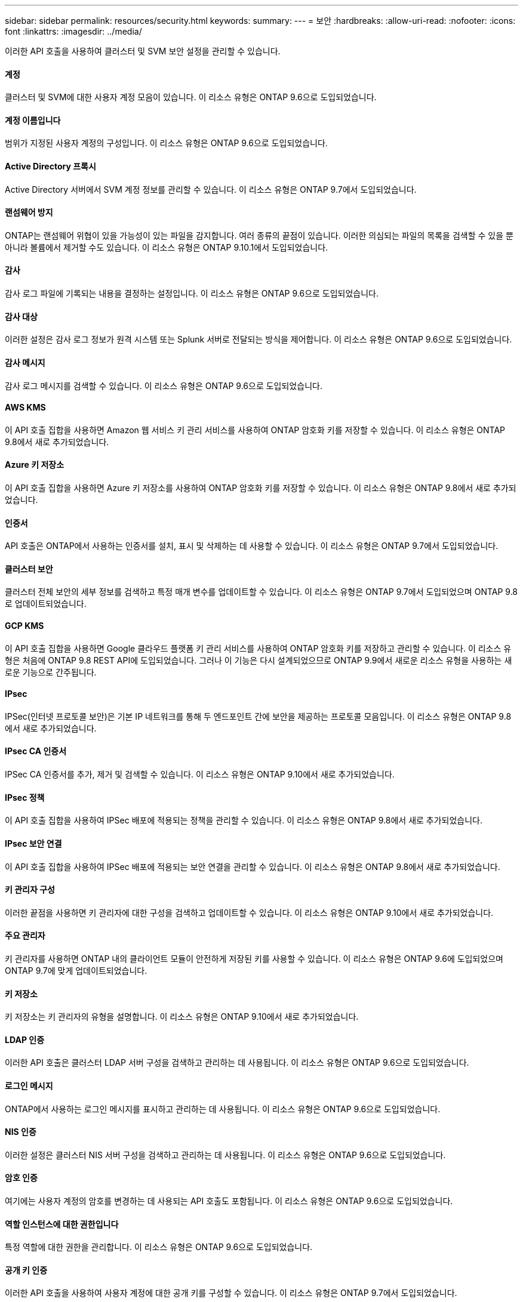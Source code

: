 ---
sidebar: sidebar 
permalink: resources/security.html 
keywords:  
summary:  
---
= 보안
:hardbreaks:
:allow-uri-read: 
:nofooter: 
:icons: font
:linkattrs: 
:imagesdir: ../media/


[role="lead"]
이러한 API 호출을 사용하여 클러스터 및 SVM 보안 설정을 관리할 수 있습니다.



==== 계정

클러스터 및 SVM에 대한 사용자 계정 모음이 있습니다. 이 리소스 유형은 ONTAP 9.6으로 도입되었습니다.



==== 계정 이름입니다

범위가 지정된 사용자 계정의 구성입니다. 이 리소스 유형은 ONTAP 9.6으로 도입되었습니다.



==== Active Directory 프록시

Active Directory 서버에서 SVM 계정 정보를 관리할 수 있습니다. 이 리소스 유형은 ONTAP 9.7에서 도입되었습니다.



==== 랜섬웨어 방지

ONTAP는 랜섬웨어 위협이 있을 가능성이 있는 파일을 감지합니다. 여러 종류의 끝점이 있습니다. 이러한 의심되는 파일의 목록을 검색할 수 있을 뿐 아니라 볼륨에서 제거할 수도 있습니다. 이 리소스 유형은 ONTAP 9.10.1에서 도입되었습니다.



==== 감사

감사 로그 파일에 기록되는 내용을 결정하는 설정입니다. 이 리소스 유형은 ONTAP 9.6으로 도입되었습니다.



==== 감사 대상

이러한 설정은 감사 로그 정보가 원격 시스템 또는 Splunk 서버로 전달되는 방식을 제어합니다. 이 리소스 유형은 ONTAP 9.6으로 도입되었습니다.



==== 감사 메시지

감사 로그 메시지를 검색할 수 있습니다. 이 리소스 유형은 ONTAP 9.6으로 도입되었습니다.



==== AWS KMS

이 API 호출 집합을 사용하면 Amazon 웹 서비스 키 관리 서비스를 사용하여 ONTAP 암호화 키를 저장할 수 있습니다. 이 리소스 유형은 ONTAP 9.8에서 새로 추가되었습니다.



==== Azure 키 저장소

이 API 호출 집합을 사용하면 Azure 키 저장소를 사용하여 ONTAP 암호화 키를 저장할 수 있습니다. 이 리소스 유형은 ONTAP 9.8에서 새로 추가되었습니다.



==== 인증서

API 호출은 ONTAP에서 사용하는 인증서를 설치, 표시 및 삭제하는 데 사용할 수 있습니다. 이 리소스 유형은 ONTAP 9.7에서 도입되었습니다.



==== 클러스터 보안

클러스터 전체 보안의 세부 정보를 검색하고 특정 매개 변수를 업데이트할 수 있습니다. 이 리소스 유형은 ONTAP 9.7에서 도입되었으며 ONTAP 9.8로 업데이트되었습니다.



==== GCP KMS

이 API 호출 집합을 사용하면 Google 클라우드 플랫폼 키 관리 서비스를 사용하여 ONTAP 암호화 키를 저장하고 관리할 수 있습니다. 이 리소스 유형은 처음에 ONTAP 9.8 REST API에 도입되었습니다. 그러나 이 기능은 다시 설계되었으므로 ONTAP 9.9에서 새로운 리소스 유형을 사용하는 새로운 기능으로 간주됩니다.



==== IPsec

IPSec(인터넷 프로토콜 보안)은 기본 IP 네트워크를 통해 두 엔드포인트 간에 보안을 제공하는 프로토콜 모음입니다. 이 리소스 유형은 ONTAP 9.8에서 새로 추가되었습니다.



==== IPsec CA 인증서

IPSec CA 인증서를 추가, 제거 및 검색할 수 있습니다. 이 리소스 유형은 ONTAP 9.10에서 새로 추가되었습니다.



==== IPsec 정책

이 API 호출 집합을 사용하여 IPSec 배포에 적용되는 정책을 관리할 수 있습니다. 이 리소스 유형은 ONTAP 9.8에서 새로 추가되었습니다.



==== IPsec 보안 연결

이 API 호출 집합을 사용하여 IPSec 배포에 적용되는 보안 연결을 관리할 수 있습니다. 이 리소스 유형은 ONTAP 9.8에서 새로 추가되었습니다.



==== 키 관리자 구성

이러한 끝점을 사용하면 키 관리자에 대한 구성을 검색하고 업데이트할 수 있습니다. 이 리소스 유형은 ONTAP 9.10에서 새로 추가되었습니다.



==== 주요 관리자

키 관리자를 사용하면 ONTAP 내의 클라이언트 모듈이 안전하게 저장된 키를 사용할 수 있습니다. 이 리소스 유형은 ONTAP 9.6에 도입되었으며 ONTAP 9.7에 맞게 업데이트되었습니다.



==== 키 저장소

키 저장소는 키 관리자의 유형을 설명합니다. 이 리소스 유형은 ONTAP 9.10에서 새로 추가되었습니다.



==== LDAP 인증

이러한 API 호출은 클러스터 LDAP 서버 구성을 검색하고 관리하는 데 사용됩니다. 이 리소스 유형은 ONTAP 9.6으로 도입되었습니다.



==== 로그인 메시지

ONTAP에서 사용하는 로그인 메시지를 표시하고 관리하는 데 사용됩니다. 이 리소스 유형은 ONTAP 9.6으로 도입되었습니다.



==== NIS 인증

이러한 설정은 클러스터 NIS 서버 구성을 검색하고 관리하는 데 사용됩니다. 이 리소스 유형은 ONTAP 9.6으로 도입되었습니다.



==== 암호 인증

여기에는 사용자 계정의 암호를 변경하는 데 사용되는 API 호출도 포함됩니다. 이 리소스 유형은 ONTAP 9.6으로 도입되었습니다.



==== 역할 인스턴스에 대한 권한입니다

특정 역할에 대한 권한을 관리합니다. 이 리소스 유형은 ONTAP 9.6으로 도입되었습니다.



==== 공개 키 인증

이러한 API 호출을 사용하여 사용자 계정에 대한 공개 키를 구성할 수 있습니다. 이 리소스 유형은 ONTAP 9.7에서 도입되었습니다.



==== 역할

역할은 사용자 계정에 권한을 할당하는 방법을 제공합니다. 이 리소스 유형은 ONTAP 9.6으로 도입되었습니다.



==== 역할 인스턴스

역할의 특정 인스턴스입니다. 이 리소스 유형은 ONTAP 9.6으로 도입되었습니다.



==== SAML 서비스 공급자

SAML 서비스 공급자의 구성을 표시하고 관리할 수 있습니다. 이 리소스 유형은 ONTAP 9.6으로 도입되었습니다.



==== SSH를 클릭합니다

이러한 통화를 통해 SSH 구성을 설정할 수 있습니다. 이 리소스 유형은 ONTAP 9.7에서 도입되었습니다.



==== SSH SVM

이러한 엔드포인트를 사용하면 모든 SVM에 대한 SSH 보안 구성을 검색할 수 있습니다. 이 리소스 유형은 ONTAP 9.10에서 도입되었습니다.
